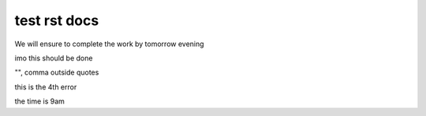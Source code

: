 test rst docs
+++++++++++++

We will ensure to complete the work by tomorrow evening

imo this should be done

"", comma outside quotes

this is the 4th error

the time is 9am